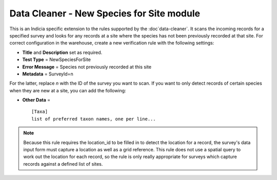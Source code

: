 Data Cleaner - New Species for Site module
------------------------------------------

This is an Indicia specific extension to the rules supported by the :doc`data-cleaner`. 
It scans the incoming records for a specified survey and looks for any records at a site
where the species has not been previously recorded at that site. For correct configuration
in the warehouse, create a new verification rule with the following settings:

* **Title** and **Description** set as required.
* **Test Type** = NewSpeciesForSite
* **Error Message** = Species not previously recorded at this site
* **Metadata** = SurveyId=n

For the latter, replace *n* with the ID of the survey you want to scan. If you want to 
only detect records of certain species when they are new at a site, you can add the 
following:

* **Other Data** = ::
  
    [Taxa]
    list of preferred taxon names, one per line...

.. note::

  Because this rule requires the location_id to be filled in to detect the location for a
  record, the survey's data input form must capture a location as well as a grid 
  reference. This rule does not use a spatial query to work out the location for each 
  record, so the rule is only really appropriate for surveys which capture records against
  a defined list of sites.